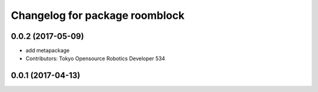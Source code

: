 ^^^^^^^^^^^^^^^^^^^^^^^^^^^^^^^
Changelog for package roomblock
^^^^^^^^^^^^^^^^^^^^^^^^^^^^^^^

0.0.2 (2017-05-09)
------------------
* add metapackage
* Contributors: Tokyo Opensource Robotics Developer 534

0.0.1 (2017-04-13)
------------------
